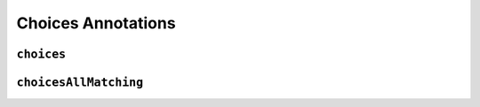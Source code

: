 Choices Annotations
-------------------

``choices``
^^^^^^^^^^^


.. _choices-all-matching:

``choicesAllMatching``
^^^^^^^^^^^^^^^^^^^^^^
